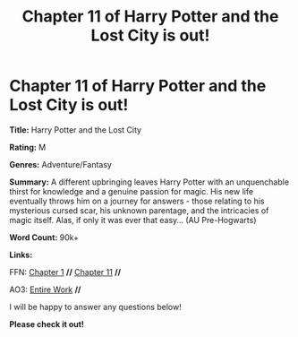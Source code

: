 #+TITLE: Chapter 11 of Harry Potter and the Lost City is out!

* Chapter 11 of Harry Potter and the Lost City is out!
:PROPERTIES:
:Author: FabricioPezoa
:Score: 3
:DateUnix: 1600652007.0
:DateShort: 2020-Sep-21
:FlairText: Self-Promotion
:END:
*Title:* Harry Potter and the Lost City

*Rating:* M

*Genres:* Adventure/Fantasy

*Summary:* A different upbringing leaves Harry Potter with an unquenchable thirst for knowledge and a genuine passion for magic. His new life eventually throws him on a journey for answers - those relating to his mysterious cursed scar, his unknown parentage, and the intricacies of magic itself. Alas, if only it was ever that easy... (AU Pre-Hogwarts)

*Word Count:* 90k+

*Links:*

FFN: [[https://www.fanfiction.net/s/13595523/1/Harry-Potter-and-the-Lost-City][Chapter 1]] *//* [[https://www.fanfiction.net/s/13595523/11/Harry-Potter-and-the-Lost-City#][Chapter 11]] *//*

AO3: [[https://archiveofourown.org/works/24864619?view_full_work=true][Entire Work]] *//*

I will be happy to answer any questions below!

*Please check it out!*

